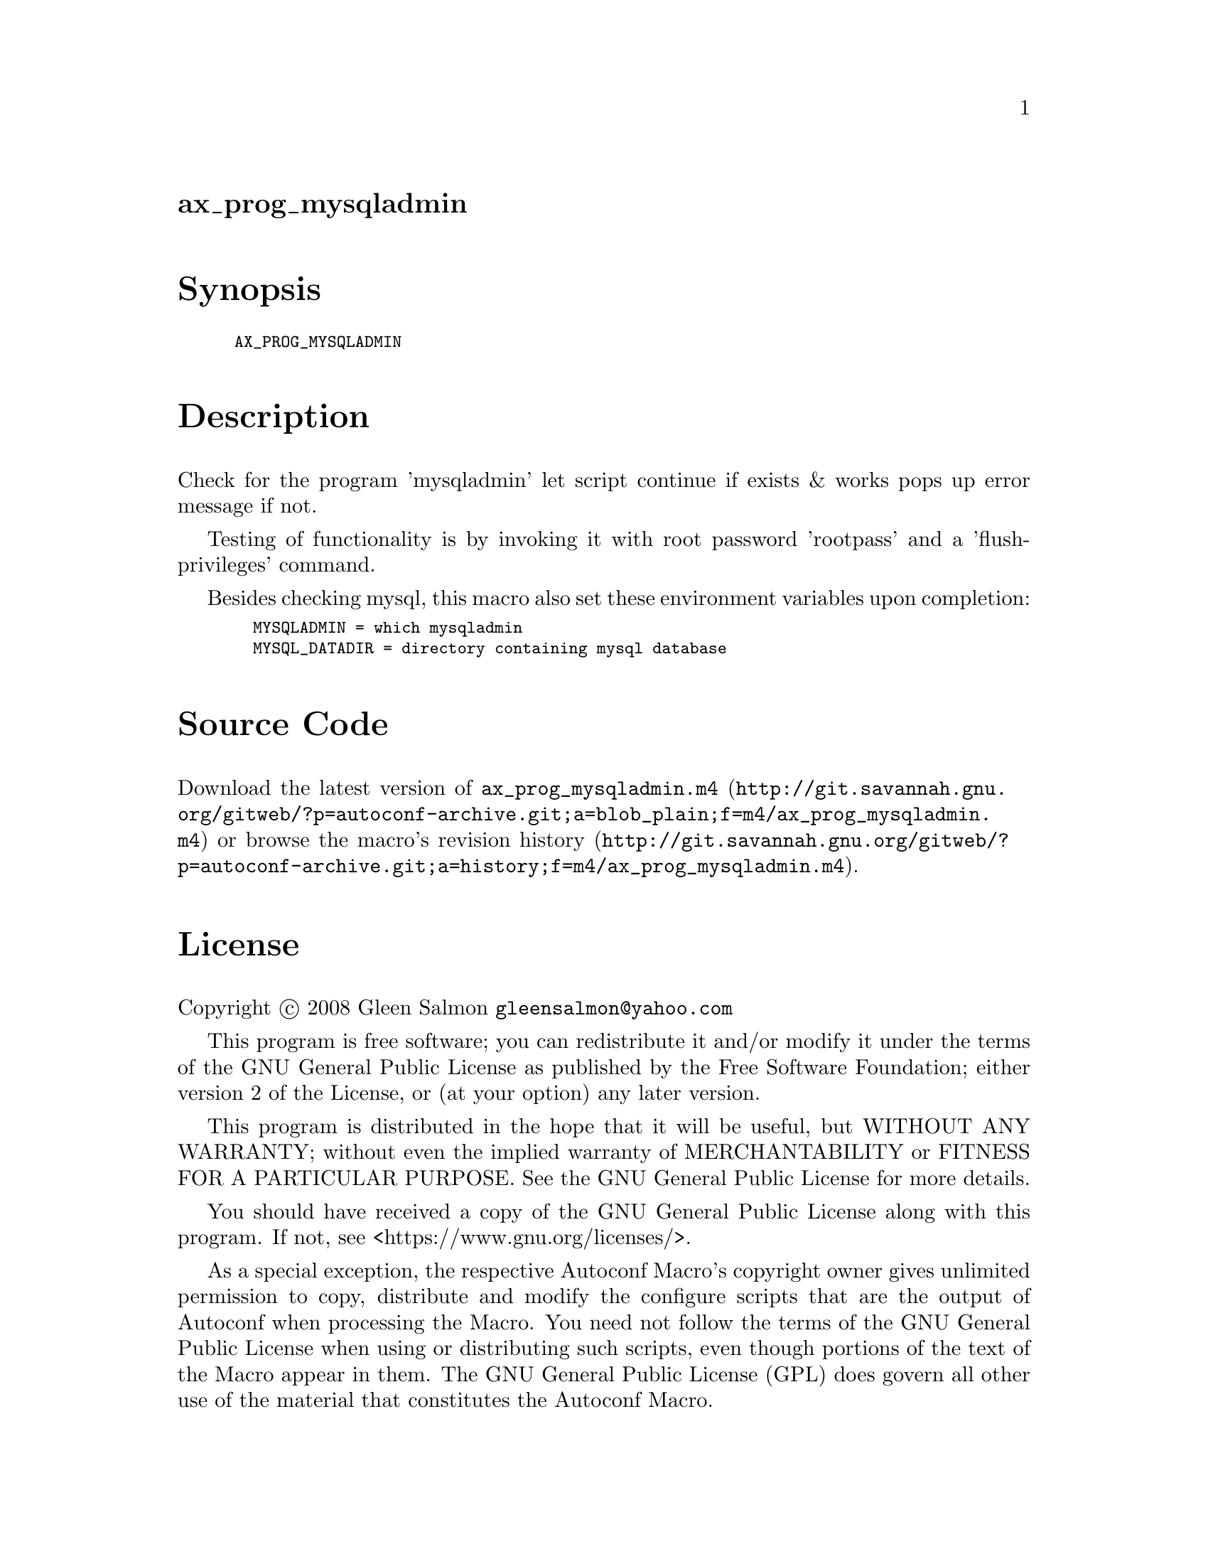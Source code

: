 @node ax_prog_mysqladmin
@unnumberedsec ax_prog_mysqladmin

@majorheading Synopsis

@smallexample
AX_PROG_MYSQLADMIN
@end smallexample

@majorheading Description

Check for the program 'mysqladmin' let script continue if exists & works
pops up error message if not.

Testing of functionality is by invoking it with root password 'rootpass'
and a 'flush-privileges' command.

Besides checking mysql, this macro also set these environment variables
upon completion:

@smallexample
  MYSQLADMIN = which mysqladmin
  MYSQL_DATADIR = directory containing mysql database
@end smallexample

@majorheading Source Code

Download the
@uref{http://git.savannah.gnu.org/gitweb/?p=autoconf-archive.git;a=blob_plain;f=m4/ax_prog_mysqladmin.m4,latest
version of @file{ax_prog_mysqladmin.m4}} or browse
@uref{http://git.savannah.gnu.org/gitweb/?p=autoconf-archive.git;a=history;f=m4/ax_prog_mysqladmin.m4,the
macro's revision history}.

@majorheading License

@w{Copyright @copyright{} 2008 Gleen Salmon @email{gleensalmon@@yahoo.com}}

This program is free software; you can redistribute it and/or modify it
under the terms of the GNU General Public License as published by the
Free Software Foundation; either version 2 of the License, or (at your
option) any later version.

This program is distributed in the hope that it will be useful, but
WITHOUT ANY WARRANTY; without even the implied warranty of
MERCHANTABILITY or FITNESS FOR A PARTICULAR PURPOSE. See the GNU General
Public License for more details.

You should have received a copy of the GNU General Public License along
with this program. If not, see <https://www.gnu.org/licenses/>.

As a special exception, the respective Autoconf Macro's copyright owner
gives unlimited permission to copy, distribute and modify the configure
scripts that are the output of Autoconf when processing the Macro. You
need not follow the terms of the GNU General Public License when using
or distributing such scripts, even though portions of the text of the
Macro appear in them. The GNU General Public License (GPL) does govern
all other use of the material that constitutes the Autoconf Macro.

This special exception to the GPL applies to versions of the Autoconf
Macro released by the Autoconf Archive. When you make and distribute a
modified version of the Autoconf Macro, you may extend this special
exception to the GPL to apply to your modified version as well.
